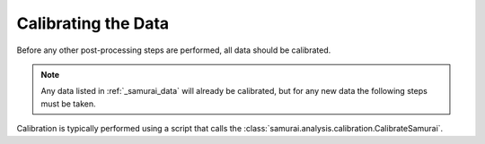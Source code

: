 Calibrating the Data
===========================

Before any other post-processing steps are performed, all data should be calibrated. 

.. note:: Any data listed in :ref:`_samurai_data` will already be calibrated, but for any new data the following steps must be taken.

Calibration is typically performed using a script that calls the :class:`samurai.analysis.calibration.CalibrateSamurai`.


